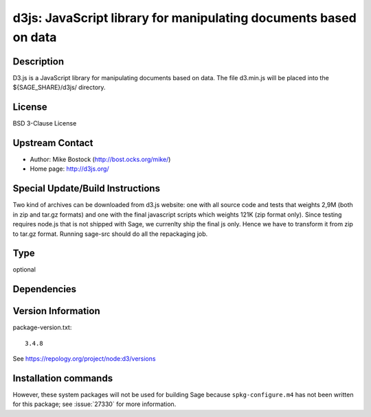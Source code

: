 .. _spkg_d3js:

d3js: JavaScript library for manipulating documents based on data
=================================================================

Description
-----------

D3.js is a JavaScript library for manipulating documents based on data.
The file d3.min.js will be placed into the ${SAGE_SHARE}/d3js/
directory.

License
-------

BSD 3-Clause License


Upstream Contact
----------------

- Author: Mike Bostock (http://bost.ocks.org/mike/)
- Home page: http://d3js.org/

Special Update/Build Instructions
---------------------------------

Two kind of archives can be downloaded from d3.js website: one with all
source code and tests that weights 2,9M (both in zip and tar.gz formats)
and one with the final javascript scripts which weights 121K (zip format
only). Since testing requires node.js that is not shipped with Sage, we
currenlty ship the final js only. Hence we have to transform it from zip
to tar.gz format. Running sage-src should do all the repackaging job.


Type
----

optional


Dependencies
------------



Version Information
-------------------

package-version.txt::

    3.4.8

See https://repology.org/project/node:d3/versions

Installation commands
---------------------

.. tab:: Sage distribution:

   .. CODE-BLOCK:: bash

       $ sage -i d3js


However, these system packages will not be used for building Sage
because ``spkg-configure.m4`` has not been written for this package;
see :issue:`27330` for more information.
